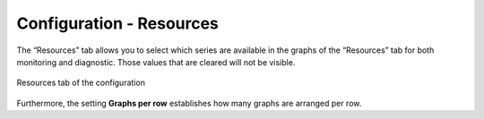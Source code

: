 =========================
Configuration - Resources
=========================

The “Resources” tab allows
you to select which series are available in the graphs of the
“Resources” tab for both monitoring and diagnostic. Those values that
are cleared will not be visible.

.. figure:: MonitoringAndDiagnosticTool-149.png
   :align: center
   :alt: Resources tab of the configuration
   :name: Resources tab of the configuration

   Resources tab of the configuration

Furthermore, the setting **Graphs per row** establishes how many graphs
are arranged per row.


